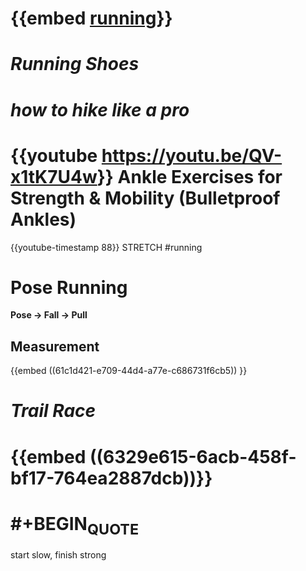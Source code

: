 * {{embed [[file:./running.org][running]]}}
* [[Running Shoes]]
* [[how to hike like a pro]]
* {{youtube https://youtu.be/QV-x1tK7U4w}} Ankle Exercises for Strength & Mobility (Bulletproof Ankles)
{{youtube-timestamp 88}} STRETCH #running
* Pose Running
:PROPERTIES:
:id: measurement
:END:
*Pose -> Fall -> Pull*
** Measurement
:PROPERTIES:
:id: measurement
:END:
  {{embed ((61c1d421-e709-44d4-a77e-c686731f6cb5)) }}
* [[Trail Race]]
* {{embed ((6329e615-6acb-458f-bf17-764ea2887dcb))}}
* #+BEGIN_QUOTE
    start slow, finish strong
#+END_QUOTE